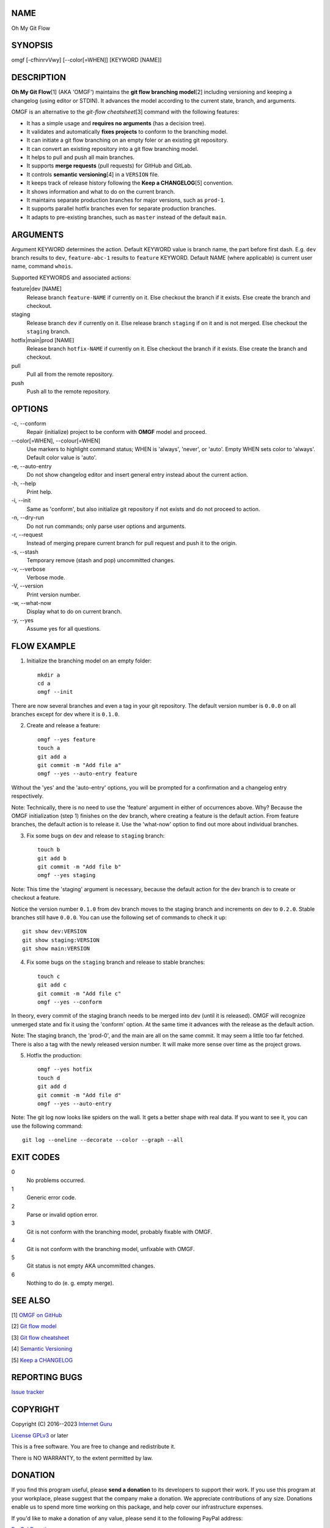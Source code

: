 NAME
====

Oh My Git Flow


SYNOPSIS
========

omgf [-cfhinrvVwy] [--color[=WHEN]] [KEYWORD [NAME]]


DESCRIPTION
===========

**Oh My Git Flow**\ [1] (AKA 'OMGF') maintains the **git flow branching model**\ [2] including versioning and keeping a changelog (using editor or STDIN). It advances the model according to the current state, branch, and arguments.

OMGF is an alternative to the *git-flow cheatsheet*\ [3] command with the following features:

* It has a simple usage and **requires no arguments** (has a decision tree).

* It validates and automatically **fixes projects** to conform to the branching model.

* It can initiate a git flow branching on an empty foler or an existing git repository.

* It can convert an existing repository into a git flow branching model.

* It helps to pull and push all main branches.

* It supports **merge requests** (pull requests) for GitHub and GitLab.

* It controls **semantic versioning**\ [4] in a ``VERSION`` file.

* It keeps track of release history following the **Keep a CHANGELOG**\ [5] convention.

* It shows information and what to do on the current branch.

* It maintains separate production branches for major versions, such as ``prod-1``.

* It supports parallel hotfix branches even for separate production branches.

* It adapts to pre-existing branches, such as ``master`` instead of the default ``main``.


ARGUMENTS
=========

Argument KEYWORD determines the action. Default KEYWORD value is branch name, the part before first dash. E.g. ``dev`` branch results to ``dev``, ``feature-abc-1`` results to ``feature`` KEYWORD. Default NAME (where applicable) is current user name, command ``whois``.

Supported KEYWORDS and associated actions:

feature|dev [NAME]
    Release branch ``feature-NAME`` if currently on it.
    Else checkout the branch if it exists.
    Else create the branch and checkout.

staging
    Release branch ``dev`` if currently on it.
    Else release branch ``staging`` if on it and is not merged.
    Else checkout the ``staging`` branch.

hotfix|main|prod [NAME]
    Release branch ``hotfix-NAME`` if currently on it.
    Else checkout the branch if it exists.
    Else create the branch and checkout.

pull
    Pull all from the remote repository.

push
    Push all to the remote repository.


OPTIONS
=======

\-c, --conform
    Repair (initialize) project to be conform with **OMGF** model and proceed.

\--color[=WHEN], --colour[=WHEN]
    Use markers to highlight command status; WHEN is 'always', 'never', or 'auto'. Empty WHEN sets color to 'always'. Default color value is 'auto'.

\-e, --auto-entry
    Do not show changelog editor and insert general entry instead about the current action.

\-h, --help
    Print help.

\-i, --init
    Same as 'conform', but also initialize git repository if not exists and do not proceed to action.

\-n, --dry-run
    Do not run commands; only parse user options and arguments.

\-r, --request
    Instead of merging prepare current branch for pull request and push it to the origin.

\-s, --stash
    Temporary remove (stash and pop) uncommitted changes.

\-v, --verbose
    Verbose mode.

\-V, --version
    Print version number.

\-w, --what-now
    Display what to do on current branch.

\-y, --yes
    Assume yes for all questions.


FLOW EXAMPLE
============

1. Initialize the branching model on an empty folder::

    mkdir a
    cd a
    omgf --init

There are now several branches and even a tag in your git repository. The default version number is ``0.0.0`` on all branches except for dev where it is ``0.1.0``.

2. Create and release a feature::

    omgf --yes feature
    touch a
    git add a
    git commit -m "Add file a"
    omgf --yes --auto-entry feature

Without the 'yes' and the 'auto-entry' options, you will be prompted for a confirmation and a changelog entry respectively.

Note: Technically, there is no need to use the 'feature' argument in either of occurrences above. Why? Because the OMGF initialization (step 1) finishes on the dev branch, where creating a feature is the default action. From feature branches, the default action is to release it. Use the 'what-now' option to find out more about individual branches.

3. Fix some bugs on ``dev`` and release to ``staging`` branch::

    touch b
    git add b
    git commit -m "Add file b"
    omgf --yes staging

Note: This time the 'staging' argument is necessary, because the default action for the dev branch is to create or checkout a feature.

Notice the version number ``0.1.0`` from dev branch moves to the staging branch and increments on dev to ``0.2.0``. Stable branches still have ``0.0.0``. You can use the following set of commands to check it up::

    git show dev:VERSION
    git show staging:VERSION
    git show main:VERSION

4. Fix some bugs on the ``staging`` branch and release to stable branches::

    touch c
    git add c
    git commit -m "Add file c"
    omgf --yes --conform

In theory, every commit of the staging branch needs to be merged into dev (until it is released). OMGF will recognize unmerged state and fix it using the 'conform' option. At the same time it advances with the release as the default action.

Note: The staging branch, the 'prod-0', and the main are all on the same commit. It may seem a little too far fetched. There is also a tag with the newly released version number. It will make more sense over time as the project grows.

5. Hotfix the production::

    omgf --yes hotfix
    touch d
    git add d
    git commit -m "Add file d"
    omgf --yes --auto-entry

Note: The git log now looks like spiders on the wall. It gets a better shape with real data. If you want to see it, you can use the following command::

    git log --oneline --decorate --color --graph --all


EXIT CODES
==========

0
    No problems occurred.
1
    Generic error code.
2
    Parse or invalid option error.
3
    Git is not conform with the branching model, probably fixable with OMGF.
4
    Git is not conform with the branching model, unfixable with OMGF.
5
    Git status is not empty AKA uncommitted changes.
6
    Nothing to do (e. g. empty merge).


SEE ALSO
========

[1] `OMGF on GitHub <https://github.com/InternetGuru/omgf/>`__

[2] `Git flow model <https://nvie.com/posts/a-successful-git-branching-model/>`__

[3] `Git flow cheatsheet <https://danielkummer.github.io/git-flow-cheatsheet/>`__

[4] `Semantic Versioning <https://semver.org/>`__

[5] `Keep a CHANGELOG <https://keepachangelog.com/en/0.3.0/>`__


REPORTING BUGS
==============

`Issue tracker <https://github.com/InternetGuru/omgf/issues>`__


COPYRIGHT
=========

Copyright (C) 2016--2023 `Internet Guru <https://www.internetguru.io>`__

`License GPLv3 <https://www.gnu.org/licenses/gpl-3.0.html>`__ or later

This is a free software. You are free to change and redistribute it.

There is NO WARRANTY, to the extent permitted by law.


DONATION
========

If you find this program useful, please **send a donation** to its developers
to support their work. If you use this program at your workplace, please
suggest that the company make a donation. We appreciate contributions of any
size. Donations enable us to spend more time working on this package, and help
cover our infrastructure expenses.

If you'd like to make a donation of any value, please send it to the following
PayPal address:

`PayPal Donation <https://www.paypal.com/cgi-bin/webscr?cmd=__s-xclick&hosted__button__id=G6A49JPWQKG7A>`__

Since we aren't a tax-exempt organization, we can't offer you a tax deduction.
But for all donations over 50 USD, we'd be happy to recognize your
contribution on the **OMGF** page[1] and on this README file (including manual
page) for the next release.

We are also happy to consider making particular improvements or changes, or
giving specific technical assistance, in return for a substantial donation
over 100 USD. If you would like to discuss this possibility, write us at
info@internetguru.io.

Another possibility is to pay a software maintenance fee. Again, write us
about this at info@internetguru.io to discuss how much you want to pay and how
much maintenance we can offer in return.

Thanks for your support!


DONORS
======

`Faculty of Information Technology, CTU Prague <https://www.fit.cvut.cz/en>`__

`WebExpo Conference, Prague <https://webexpo.net/>`__

`DATAMOLE, data mining & machine learning <https://www.datamole.cz/>`__


AUTHORS
=======

-  Pavel Petrzela, paulo@internetguru.io

-  George J. Pavelka, george@internetguru.io

